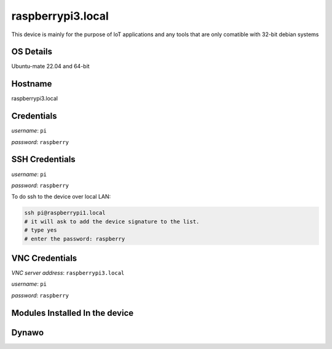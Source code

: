 ********
raspberrypi3.local
********

This device is mainly for the purpose of IoT applications and any tools that are only comatible with 32-bit debian systems

======
OS Details
======
Ubuntu-mate 22.04 and 64-bit

======
Hostname
======
raspberrypi3.local

======
Credentials
======
*username*: ``pi``

*password*: ``raspberry``

======
SSH Credentials
======
*username*: ``pi``

*password*: ``raspberry``

To do ssh to the device over local LAN:

.. code-block:: console

   ssh pi@raspberrypi1.local
   # it will ask to add the device signature to the list.
   # type yes
   # enter the password: raspberry

======
VNC Credentials
======
*VNC server address*: ``raspberrypi3.local``

*username*: ``pi``

*password*: ``raspberry``


======
Modules Installed In the device
======


======
Dynawo
======
